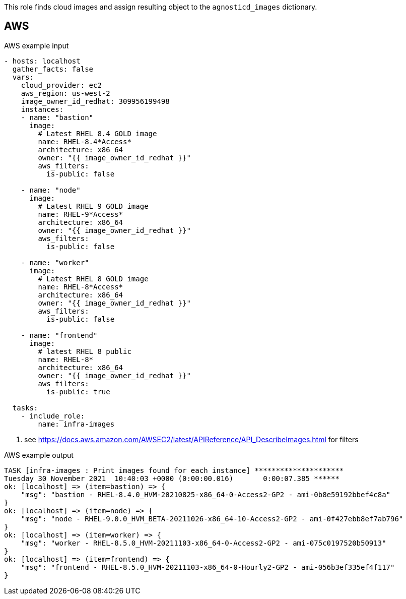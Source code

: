 This role finds cloud images and assign resulting object to the `agnosticd_images` dictionary.

== AWS ==

[source,yaml]
.AWS example input
----
- hosts: localhost
  gather_facts: false
  vars:
    cloud_provider: ec2
    aws_region: us-west-2
    image_owner_id_redhat: 309956199498
    instances:
    - name: "bastion"
      image:
        # Latest RHEL 8.4 GOLD image
        name: RHEL-8.4*Access*
        architecture: x86_64
        owner: "{{ image_owner_id_redhat }}"
        aws_filters:
          is-public: false

    - name: "node"
      image:
        # Latest RHEL 9 GOLD image
        name: RHEL-9*Access*
        architecture: x86_64
        owner: "{{ image_owner_id_redhat }}"
        aws_filters:
          is-public: false

    - name: "worker"
      image:
        # Latest RHEL 8 GOLD image
        name: RHEL-8*Access*
        architecture: x86_64
        owner: "{{ image_owner_id_redhat }}"
        aws_filters:
          is-public: false

    - name: "frontend"
      image:
        # latest RHEL 8 public
        name: RHEL-8*
        architecture: x86_64
        owner: "{{ image_owner_id_redhat }}"
        aws_filters:
          is-public: true

  tasks:
    - include_role:
        name: infra-images
----
<1> see https://docs.aws.amazon.com/AWSEC2/latest/APIReference/API_DescribeImages.html for filters

[source,yaml]
.AWS example output
----
TASK [infra-images : Print images found for each instance] *********************
Tuesday 30 November 2021  10:40:03 +0000 (0:00:00.016)       0:00:07.385 ******
ok: [localhost] => (item=bastion) => {
    "msg": "bastion - RHEL-8.4.0_HVM-20210825-x86_64-0-Access2-GP2 - ami-0b8e59192bbef4c8a"
}
ok: [localhost] => (item=node) => {
    "msg": "node - RHEL-9.0.0_HVM_BETA-20211026-x86_64-10-Access2-GP2 - ami-0f427ebb8ef7ab796"
}
ok: [localhost] => (item=worker) => {
    "msg": "worker - RHEL-8.5.0_HVM-20211103-x86_64-0-Access2-GP2 - ami-075c0197520b50913"
}
ok: [localhost] => (item=frontend) => {
    "msg": "frontend - RHEL-8.5.0_HVM-20211103-x86_64-0-Hourly2-GP2 - ami-056b3ef335ef4f117"
}
----
